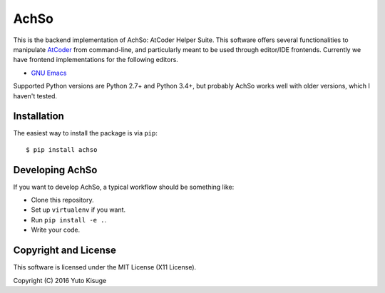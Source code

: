 =====
AchSo
=====

This is the backend implementation of AchSo: AtCoder Helper Suite.
This software offers several functionalities to manipulate `AtCoder <https://atcoder.jp/>`_ from command-line, and particularly meant to be used through editor/IDE frontends.
Currently we have frontend implementations for the following editors.

* `GNU Emacs <https://github.com/kissge/achso-emacs>`_

Supported Python versions are Python 2.7+ and Python 3.4+, but probably AchSo works well with older versions, which I haven't tested.

Installation
------------

The easiest way to install the package is via ``pip``::

    $ pip install achso

Developing AchSo
----------------

If you want to develop AchSo, a typical workflow should be something like:

* Clone this repository.
* Set up ``virtualenv`` if you want.
* Run ``pip install -e .``.
* Write your code.

Copyright and License
---------------------

This software is licensed under the MIT License (X11 License).

Copyright (C) 2016 Yuto Kisuge
